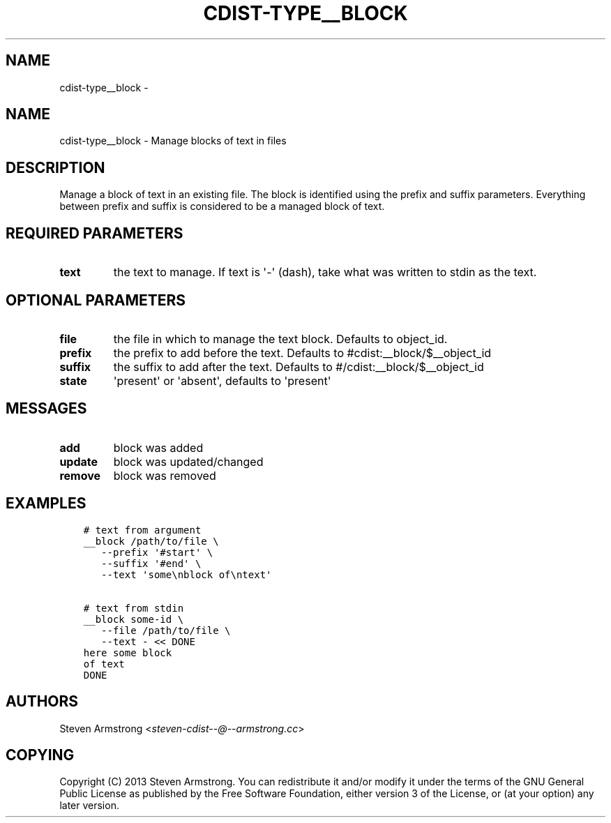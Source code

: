 .\" Man page generated from reStructuredText.
.
.TH "CDIST-TYPE__BLOCK" "7" "Nov 10, 2017" "4.7.3" "cdist"
.SH NAME
cdist-type__block \- 
.
.nr rst2man-indent-level 0
.
.de1 rstReportMargin
\\$1 \\n[an-margin]
level \\n[rst2man-indent-level]
level margin: \\n[rst2man-indent\\n[rst2man-indent-level]]
-
\\n[rst2man-indent0]
\\n[rst2man-indent1]
\\n[rst2man-indent2]
..
.de1 INDENT
.\" .rstReportMargin pre:
. RS \\$1
. nr rst2man-indent\\n[rst2man-indent-level] \\n[an-margin]
. nr rst2man-indent-level +1
.\" .rstReportMargin post:
..
.de UNINDENT
. RE
.\" indent \\n[an-margin]
.\" old: \\n[rst2man-indent\\n[rst2man-indent-level]]
.nr rst2man-indent-level -1
.\" new: \\n[rst2man-indent\\n[rst2man-indent-level]]
.in \\n[rst2man-indent\\n[rst2man-indent-level]]u
..
.SH NAME
.sp
cdist\-type__block \- Manage blocks of text in files
.SH DESCRIPTION
.sp
Manage a block of text in an existing file.
The block is identified using the prefix and suffix parameters.
Everything between prefix and suffix is considered to be a managed block
of text.
.SH REQUIRED PARAMETERS
.INDENT 0.0
.TP
.B text
the text to manage.
If text is \(aq\-\(aq (dash), take what was written to stdin as the text.
.UNINDENT
.SH OPTIONAL PARAMETERS
.INDENT 0.0
.TP
.B file
the file in which to manage the text block.
Defaults to object_id.
.TP
.B prefix
the prefix to add before the text.
Defaults to #cdist:__block/$__object_id
.TP
.B suffix
the suffix to add after the text.
Defaults to #/cdist:__block/$__object_id
.TP
.B state
\(aqpresent\(aq or \(aqabsent\(aq, defaults to \(aqpresent\(aq
.UNINDENT
.SH MESSAGES
.INDENT 0.0
.TP
.B add
block was added
.TP
.B update
block was updated/changed
.TP
.B remove
block was removed
.UNINDENT
.SH EXAMPLES
.INDENT 0.0
.INDENT 3.5
.sp
.nf
.ft C
# text from argument
__block /path/to/file \e
   \-\-prefix \(aq#start\(aq \e
   \-\-suffix \(aq#end\(aq \e
   \-\-text \(aqsome\enblock of\entext\(aq

# text from stdin
__block some\-id \e
   \-\-file /path/to/file \e
   \-\-text \- << DONE
here some block
of text
DONE
.ft P
.fi
.UNINDENT
.UNINDENT
.SH AUTHORS
.sp
Steven Armstrong <\fI\%steven\-cdist\-\-@\-\-armstrong.cc\fP>
.SH COPYING
.sp
Copyright (C) 2013 Steven Armstrong. You can redistribute it
and/or modify it under the terms of the GNU General Public License as
published by the Free Software Foundation, either version 3 of the
License, or (at your option) any later version.
.\" Generated by docutils manpage writer.
.
